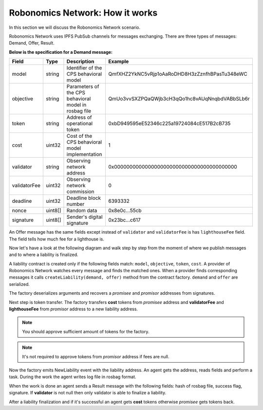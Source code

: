 Robonomics Network: How it works
================================

In this section we will discuss the Robonomics Network scenario. 

Robonomics Network uses IPFS PubSub channels for messages exchanging. There are three types of messages: Demand, Offer, Result.

**Below is the specification for a Demand message:**

+--------------+---------+-------------------------------------------------------+------------------------------------------------+
|    Field     |  Type   |                      Description                      |                    Example                     |
+==============+=========+=======================================================+================================================+
| model        | string  | Identifier of the CPS behavioral model                | QmfXHZ2YkNC5vRjp1oAaRoDHD8H3zZznfhBPasTu348eWC |
+--------------+---------+-------------------------------------------------------+------------------------------------------------+
| objective    | string  | Parameters of the CPS behavioral model in rosbag file | QmUo3vvSXZPQaQWjb3cH3qQo1hc8vAUqNnqbdVABbSLb6r |
+--------------+---------+-------------------------------------------------------+------------------------------------------------+
| token        | string  | Address of operational token                          | 0xbD949595eE52346c225a19724084cE517B2cB735     |
+--------------+---------+-------------------------------------------------------+------------------------------------------------+
| cost         | uint32  | Cost of the CPS behavioral model implementation       | 1                                              |
+--------------+---------+-------------------------------------------------------+------------------------------------------------+
| validator    | string  | Observing network address                             | 0x0000000000000000000000000000000000000000     |
+--------------+---------+-------------------------------------------------------+------------------------------------------------+
| validatorFee | uint32  | Observing network commission                          | 0                                              |
+--------------+---------+-------------------------------------------------------+------------------------------------------------+
| deadline     | uint32  | Deadline block number                                 | 6393332                                        |
+--------------+---------+-------------------------------------------------------+------------------------------------------------+
| nonce        | uint8[] | Random data                                           | 0x8e0c...55cb                                  |
+--------------+---------+-------------------------------------------------------+------------------------------------------------+
| signature    | uint8[] | Sender's digital signature                            | 0x23bc...c617                                  |
+--------------+---------+-------------------------------------------------------+------------------------------------------------+

An Offer message has the same fields except instead of ``validator`` and ``validatorFee`` is has ``lighthouseFee`` field. The field tells how much fee for a lighthouse is.

Now let's have a look at the following diagram and walk step by step from the moment of where we publish messages and to where a liability is finalized.

.. image:: ../img/5.png
   :alt: Scenario
   :align: center

A liability contract is created only if the following fields match: ``model``, ``objective``, ``token``, ``cost``. A provider of Robonomics Network watches every message and finds the matched ones. 
When a provider finds corresponding messages it calls ``createLiability(demand, offer)`` method from the contract factory. ``demand`` and ``offer`` are serialized. 

The factory deserializes arguments and recovers a *promisee* and *promisor* addresses from signatures. 

Next step is token transfer. The factory transfers **cost** tokens from *promisee* address and **validatorFee** and **lighthouseFee** from *promisor* address to a new liability address.

.. note::

    You should approve sufficient amount of tokens for the factory.

.. note::
    
    It's not required to approve tokens from *promisor* address if fees are null.    

Now the factory emits NewLiability event with the liability address. An agent gets the address, reads fields and perform a task. During the work the agent writes log file in rosbag format.

When the work is done an agent sends a Result message with the following fields: hash of rosbag file, success flag, signature. If **validator** is not null then only validator is able to finalize a liability.

After a liability finalization and if it's successful an agent gets **cost** tokens otherwise *promisee* gets tokens back.
